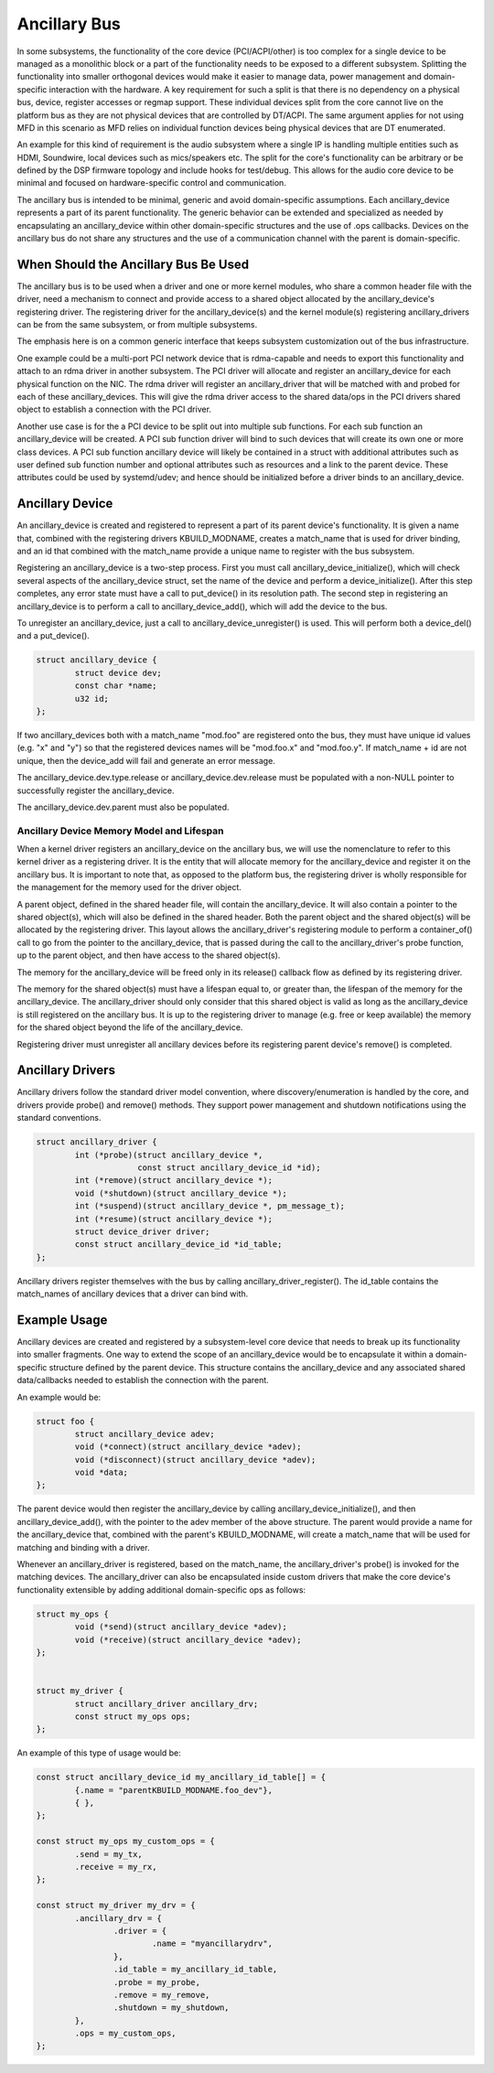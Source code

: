 .. SPDX-License-Identifier: GPL-2.0-only

=============
Ancillary Bus
=============

In some subsystems, the functionality of the core device (PCI/ACPI/other) is
too complex for a single device to be managed as a monolithic block or a part of
the functionality needs to be exposed to a different subsystem.  Splitting the
functionality into smaller orthogonal devices would make it easier to manage
data, power management and domain-specific interaction with the hardware. A key
requirement for such a split is that there is no dependency on a physical bus,
device, register accesses or regmap support. These individual devices split from
the core cannot live on the platform bus as they are not physical devices that
are controlled by DT/ACPI. The same argument applies for not using MFD in this
scenario as MFD relies on individual function devices being physical devices
that are DT enumerated.

An example for this kind of requirement is the audio subsystem where a single
IP is handling multiple entities such as HDMI, Soundwire, local devices such as
mics/speakers etc. The split for the core's functionality can be arbitrary or
be defined by the DSP firmware topology and include hooks for test/debug. This
allows for the audio core device to be minimal and focused on hardware-specific
control and communication.

The ancillary bus is intended to be minimal, generic and avoid domain-specific
assumptions. Each ancillary_device represents a part of its parent
functionality. The generic behavior can be extended and specialized as needed
by encapsulating an ancillary_device within other domain-specific structures and
the use of .ops callbacks. Devices on the ancillary bus do not share any
structures and the use of a communication channel with the parent is
domain-specific.

When Should the Ancillary Bus Be Used
=====================================

The ancillary bus is to be used when a driver and one or more kernel modules,
who share a common header file with the driver, need a mechanism to connect and
provide access to a shared object allocated by the ancillary_device's
registering driver.  The registering driver for the ancillary_device(s) and the
kernel module(s) registering ancillary_drivers can be from the same subsystem,
or from multiple subsystems.

The emphasis here is on a common generic interface that keeps subsystem
customization out of the bus infrastructure.

One example could be a multi-port PCI network device that is rdma-capable and
needs to export this functionality and attach to an rdma driver in another
subsystem.  The PCI driver will allocate and register an ancillary_device for
each physical function on the NIC.  The rdma driver will register an
ancillary_driver that will be matched with and probed for each of these
ancillary_devices.  This will give the rdma driver access to the shared data/ops
in the PCI drivers shared object to establish a connection with the PCI driver.

Another use case is for the a PCI device to be split out into multiple sub
functions.  For each sub function an ancillary_device will be created.  A PCI
sub function driver will bind to such devices that will create its own one or
more class devices.  A PCI sub function ancillary device will likely be
contained in a struct with additional attributes such as user defined sub
function number and optional attributes such as resources and a link to the
parent device.  These attributes could be used by systemd/udev; and hence should
be initialized before a driver binds to an ancillary_device.

Ancillary Device
================

An ancillary_device is created and registered to represent a part of its parent
device's functionality. It is given a name that, combined with the registering
drivers KBUILD_MODNAME, creates a match_name that is used for driver binding,
and an id that combined with the match_name provide a unique name to register
with the bus subsystem.

Registering an ancillary_device is a two-step process.  First you must call
ancillary_device_initialize(), which will check several aspects of the
ancillary_device struct, set the name of the device and perform a
device_initialize().  After this step completes, any error state must have a
call to put_device() in its resolution path.  The second step in registering an
ancillary_device is to perform a call to ancillary_device_add(), which will add
the device to the bus.

To unregister an ancillary_device, just a call to ancillary_device_unregister()
is used.  This will perform both a device_del() and a put_device().

.. code-block:: c

	struct ancillary_device {
		struct device dev;
                const char *name;
		u32 id;
	};

If two ancillary_devices both with a match_name "mod.foo" are registered onto
the bus, they must have unique id values (e.g. "x" and "y") so that the
registered devices names will be "mod.foo.x" and "mod.foo.y".  If match_name +
id are not unique, then the device_add will fail and generate an error message.

The ancillary_device.dev.type.release or ancillary_device.dev.release must be
populated with a non-NULL pointer to successfully register the ancillary_device.

The ancillary_device.dev.parent must also be populated.

Ancillary Device Memory Model and Lifespan
------------------------------------------

When a kernel driver registers an ancillary_device on the ancillary bus, we will
use the nomenclature to refer to this kernel driver as a registering driver.  It
is the entity that will allocate memory for the ancillary_device and register it
on the ancillary bus.  It is important to note that, as opposed to the platform
bus, the registering driver is wholly responsible for the management for the
memory used for the driver object.

A parent object, defined in the shared header file, will contain the
ancillary_device.  It will also contain a pointer to the shared object(s), which
will also be defined in the shared header.  Both the parent object and the
shared object(s) will be allocated by the registering driver.  This layout
allows the ancillary_driver's registering module to perform a container_of()
call to go from the pointer to the ancillary_device, that is passed during the
call to the ancillary_driver's probe function, up to the parent object, and then
have access to the shared object(s).

The memory for the ancillary_device will be freed only in its release()
callback flow as defined by its registering driver.

The memory for the shared object(s) must have a lifespan equal to, or greater
than, the lifespan of the memory for the ancillary_device.  The ancillary_driver
should only consider that this shared object is valid as long as the
ancillary_device is still registered on the ancillary bus.  It is up to the
registering driver to manage (e.g. free or keep available) the memory for the
shared object beyond the life of the ancillary_device.

Registering driver must unregister all ancillary devices before its registering
parent device's remove() is completed.

Ancillary Drivers
=================

Ancillary drivers follow the standard driver model convention, where
discovery/enumeration is handled by the core, and drivers
provide probe() and remove() methods. They support power management
and shutdown notifications using the standard conventions.

.. code-block:: c

	struct ancillary_driver {
		int (*probe)(struct ancillary_device *,
                             const struct ancillary_device_id *id);
		int (*remove)(struct ancillary_device *);
		void (*shutdown)(struct ancillary_device *);
		int (*suspend)(struct ancillary_device *, pm_message_t);
		int (*resume)(struct ancillary_device *);
		struct device_driver driver;
		const struct ancillary_device_id *id_table;
	};

Ancillary drivers register themselves with the bus by calling
ancillary_driver_register(). The id_table contains the match_names of ancillary
devices that a driver can bind with.

Example Usage
=============

Ancillary devices are created and registered by a subsystem-level core device
that needs to break up its functionality into smaller fragments. One way to
extend the scope of an ancillary_device would be to encapsulate it within a
domain-specific structure defined by the parent device. This structure contains
the ancillary_device and any associated shared data/callbacks needed to
establish the connection with the parent.

An example would be:

.. code-block:: c

        struct foo {
		struct ancillary_device adev;
		void (*connect)(struct ancillary_device *adev);
		void (*disconnect)(struct ancillary_device *adev);
		void *data;
        };

The parent device would then register the ancillary_device by calling
ancillary_device_initialize(), and then ancillary_device_add(), with the pointer
to the adev member of the above structure. The parent would provide a name for
the ancillary_device that, combined with the parent's KBUILD_MODNAME, will
create a match_name that will be used for matching and binding with a driver.

Whenever an ancillary_driver is registered, based on the match_name, the
ancillary_driver's probe() is invoked for the matching devices.  The
ancillary_driver can also be encapsulated inside custom drivers that make the
core device's functionality extensible by adding additional domain-specific ops
as follows:

.. code-block:: c

	struct my_ops {
		void (*send)(struct ancillary_device *adev);
		void (*receive)(struct ancillary_device *adev);
	};


	struct my_driver {
		struct ancillary_driver ancillary_drv;
		const struct my_ops ops;
	};

An example of this type of usage would be:

.. code-block:: c

	const struct ancillary_device_id my_ancillary_id_table[] = {
		{.name = "parentKBUILD_MODNAME.foo_dev"},
		{ },
	};

	const struct my_ops my_custom_ops = {
		.send = my_tx,
		.receive = my_rx,
	};

	const struct my_driver my_drv = {
		.ancillary_drv = {
			.driver = {
				.name = "myancillarydrv",
			},
			.id_table = my_ancillary_id_table,
			.probe = my_probe,
			.remove = my_remove,
			.shutdown = my_shutdown,
		},
		.ops = my_custom_ops,
	};
